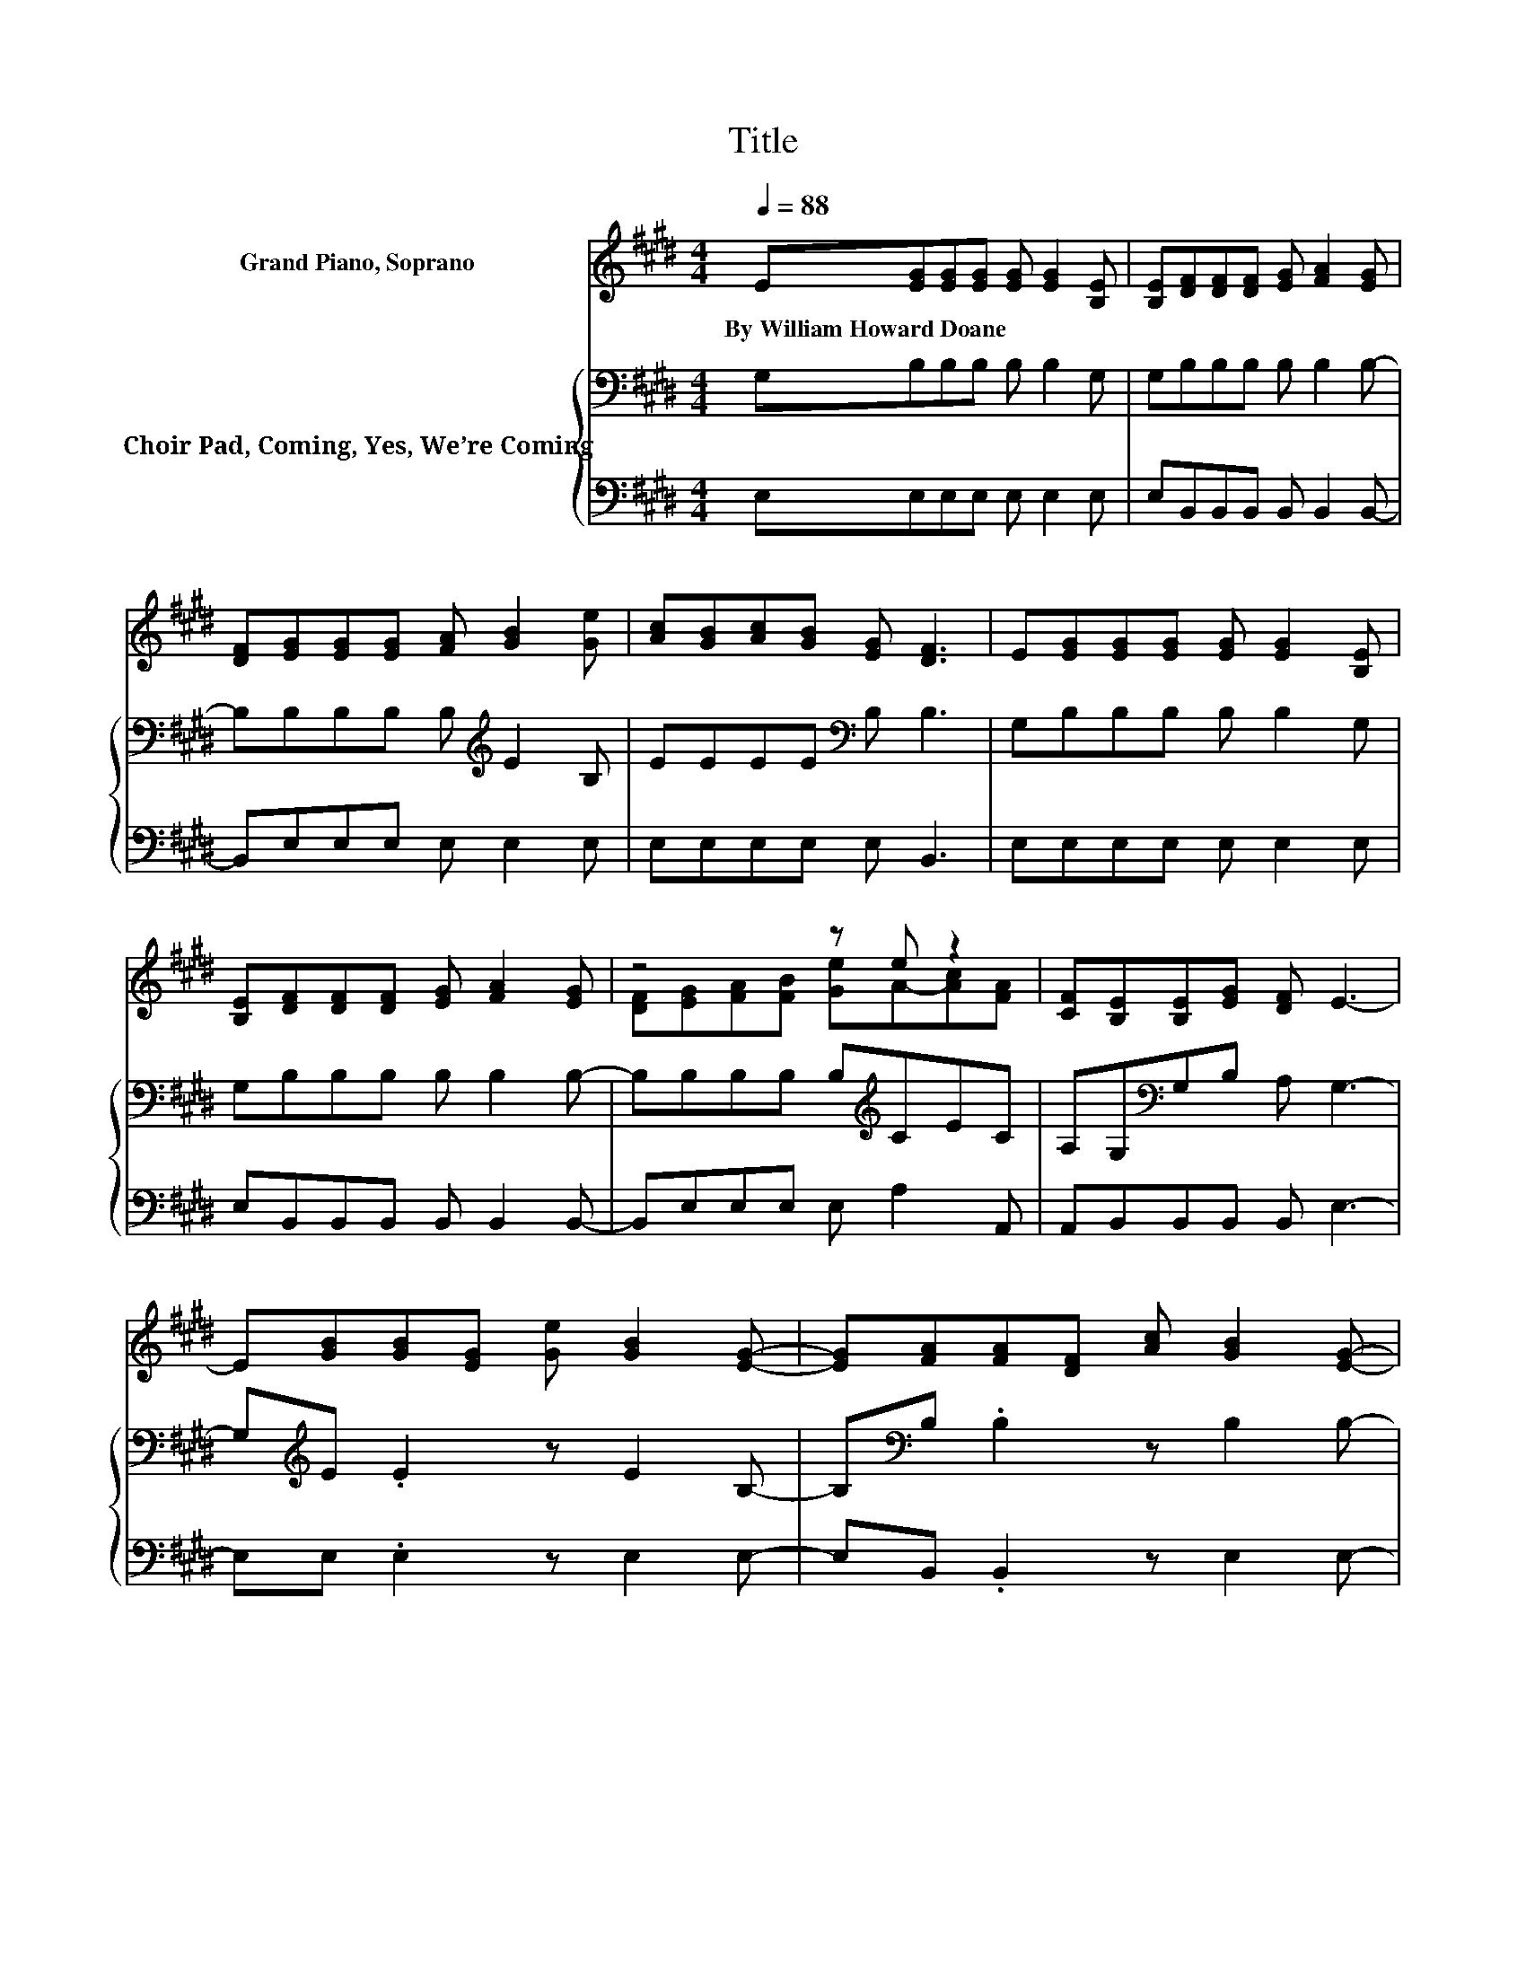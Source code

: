 X:1
T:Title
%%score ( 1 2 ) { 3 | 4 }
L:1/8
Q:1/4=88
M:4/4
K:E
V:1 treble nm="Grand Piano, Soprano"
V:2 treble 
V:3 bass nm="Choir Pad, Coming, Yes, We’re Coming"
V:4 bass 
V:1
 E[EG][EG][EG] [EG] [EG]2 [B,E] | [B,E][DF][DF][DF] [EG] [FA]2 [EG] | %2
w: By~William~Howard~Doane * * * * * *||
 [DF][EG][EG][EG] [FA] [GB]2 [Ge] | [Ac][GB][Ac][GB] [EG] [DF]3 | E[EG][EG][EG] [EG] [EG]2 [B,E] | %5
w: |||
 [B,E][DF][DF][DF] [EG] [FA]2 [EG] | z4 z e z2 | [CF][B,E][B,E][EG] [DF] E3- | %8
w: |||
 E[GB][GB][EG] [Ge] [GB]2 [EG]- | [EG][FA][FA][DF] [Ac] [GB]2 [EG]- | %10
w: ||
 [EG][GB][GB][EG] [Ge] [GB]2 [EG] | [EG][GB][FA][EG] [DF] .E3 | z [GB][GB][EG] [Ge] [GB]2 [EG]- | %13
w: |||
 [EG][FA][FA][DF] [Ac] [GB]2 [EG]- | [EG][GB][GB][EG] [Ge] [GB]2 [EG] | [EG][GB][FA][EG] [DF] E3- | %16
w: |||
 E4 z4 |] %17
w: |
V:2
 x8 | x8 | x8 | x8 | x8 | x8 | [DF][EG][FA][FB] [Ge]A-[Ac][FA] | x8 | x8 | x8 | x8 | x8 | x8 | x8 | %14
 x8 | x8 | x8 |] %17
V:3
 G,B,B,B, B, B,2 G, | G,B,B,B, B, B,2 B,- | B,B,B,B, B,[K:treble] E2 B, | EEEE[K:bass] B, B,3 | %4
 G,B,B,B, B, B,2 G, | G,B,B,B, B, B,2 B,- | B,B,B,B, B,[K:treble]CEC | A,G,[K:bass]G,B, A, G,3- | %8
 G,[K:treble]E .E2 z E2 B,- | B,[K:bass]B, .B,2 z B,2 B,- | B,[K:treble]E .E2 z E2 B, | %11
 B,[K:bass]B,B,B, A, .G,3 | z[K:treble] E .E2 z E2 B,- | B,[K:bass]B, .B,2 z B,2 B,- | %14
 B,[K:treble]E .E2 z E2 B, | B,[K:bass]B,B,B, A, G,3- | G,4 z4 |] %17
V:4
 E,E,E,E, E, E,2 E, | E,B,,B,,B,, B,, B,,2 B,,- | B,,E,E,E, E, E,2 E, | E,E,E,E, E, B,,3 | %4
 E,E,E,E, E, E,2 E, | E,B,,B,,B,, B,, B,,2 B,,- | B,,E,E,E, E, A,2 A,, | A,,B,,B,,B,, B,, E,3- | %8
 E,E, .E,2 z E,2 E,- | E,B,, .B,,2 z E,2 E,- | E,E, .E,2 z E,2 E, | E,B,,B,,B,, B,, .E,3 | %12
 z E, .E,2 z E,2 E,- | E,B,, .B,,2 z E,2 E,- | E,E, .E,2 z E,2 E, | E,B,,B,,B,, B,, E,3- | %16
 E,4 z4 |] %17

